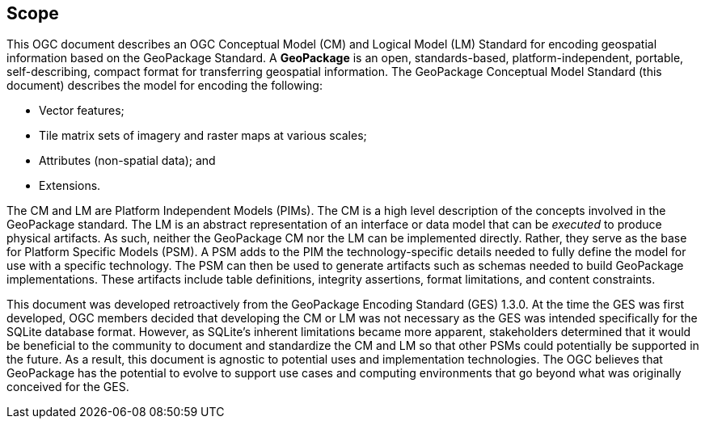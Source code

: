 == Scope
This OGC document describes an OGC Conceptual Model (CM) and Logical Model (LM) Standard for encoding geospatial information based on the GeoPackage Standard.
A *GeoPackage* is an open, standards-based, platform-independent, portable, self-describing, compact format for transferring geospatial information.
The GeoPackage Conceptual Model Standard (this document) describes the model for encoding the following:

* Vector features;

* Tile matrix sets of imagery and raster maps at various scales;

* Attributes (non-spatial data); and

* Extensions.

The CM and LM are Platform Independent Models (PIMs).
The CM is a high level description of the concepts involved in the GeoPackage standard.
The LM is an abstract representation of an interface or data model that can be _executed_ to produce physical artifacts.
As such, neither the GeoPackage CM nor the LM can be implemented directly.
Rather, they serve as the base for Platform Specific Models (PSM).
A PSM adds to the PIM the technology-specific details needed to fully define the model for use with a specific technology.
The PSM can then be used to generate artifacts such as schemas needed to build GeoPackage implementations.
These artifacts include table definitions, integrity assertions, format limitations, and content constraints.

This document was developed retroactively from the GeoPackage Encoding Standard (GES) 1.3.0.
At the time the GES was first developed, OGC members decided that developing the CM or LM was not necessary as the GES was intended specifically for the SQLite database format. 
However, as SQLite's inherent limitations became more apparent, stakeholders determined that it would be beneficial to the community to document and standardize the CM and LM so that other PSMs could potentially be supported in the future.
As a result, this document is agnostic to potential uses and implementation technologies.
The OGC believes that GeoPackage has the potential to evolve to support use cases and computing environments that go beyond what was originally conceived for the GES.
